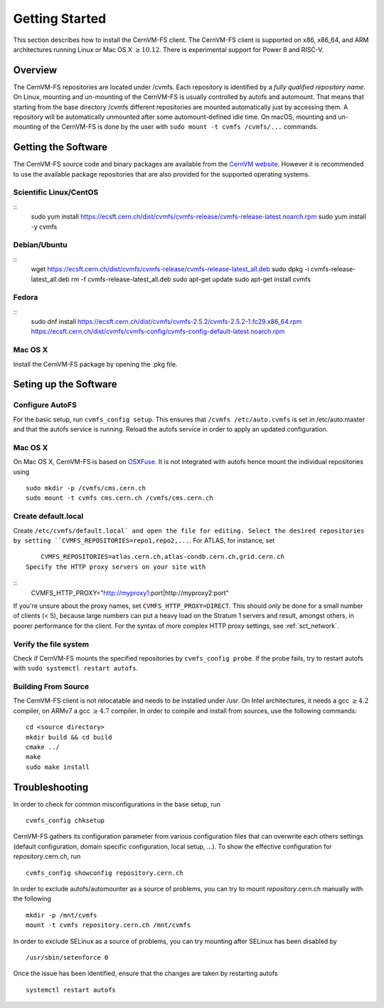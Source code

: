 Getting Started
===============

This section describes how to install the CernVM-FS client.
The CernVM-FS client is supported on x86, x86\_64, and ARM architectures running Linux or Mac OS X \ :math:`\geq 10.12`.
There is experimental support for Power 8 and RISC-V.

Overview
--------
The CernVM-FS repositories are located under /cvmfs. 
Each repository is identified by a *fully qualified repository name*. 
On Linux, mounting and un-mounting of the CernVM-FS is usually controlled by autofs and automount.
That means that starting from the base directory /cvmfs different repositories are mounted automatically just by accessing them. 
A repository will be automatically unmounted after some automount-defined idle time.
On macOS, mounting and un-mounting of the CernVM-FS is done by the user with ``sudo mount -t cvmfs /cvmfs/...`` commands.

Getting the Software
--------------------

The CernVM-FS source code and binary packages are available from the `CernVM website <https://cernvm.cern.ch/portal/filesystem/downloads>`_.
However it is recommended to use the available package repositories that are also provided for the supported operating systems.

Scientific Linux/CentOS
~~~~~~~~~~~~~~~~
::
	sudo yum install https://ecsft.cern.ch/dist/cvmfs/cvmfs-release/cvmfs-release-latest.noarch.rpm
	sudo yum install -y cvmfs

Debian/Ubuntu
~~~~~~~~~~~~~
::
	wget https://ecsft.cern.ch/dist/cvmfs/cvmfs-release/cvmfs-release-latest_all.deb
	sudo dpkg -i cvmfs-release-latest_all.deb
	rm -f cvmfs-release-latest_all.deb
	sudo apt-get update
	sudo apt-get install cvmfs

Fedora
~~~~~~
::
	sudo dnf install https://ecsft.cern.ch/dist/cvmfs/cvmfs-2.5.2/cvmfs-2.5.2-1.fc29.x86_64.rpm https://ecsft.cern.ch/dist/cvmfs/cvmfs-config/cvmfs-config-default-latest.noarch.rpm

Mac OS X
~~~~~~~~
Install the CernVM-FS package by opening the .pkg file.


Seting up the Software
----------------------
Configure AutoFS
~~~~~~~~~~~~~~~~
For the basic setup, run ``cvmfs_config setup``. 
This ensures that ``/cvmfs /etc/auto.cvmfs`` is set in /etc/auto.master and that the autofs service is running.
Reload the autofs service in order to apply an updated configuration.

Mac OS X
~~~~~~~~
On Mac OS X, CernVM-FS is based on `OSXFuse <http://osxfuse.github.io>`_.
It is not integrated with autofs hence mount the individual repositories using
::
	sudo mkdir -p /cvmfs/cms.cern.ch
        sudo mount -t cvmfs cms.cern.ch /cvmfs/cms.cern.ch

Create default.local
~~~~~~~~~~~~~~~~~~~~
Create ``/etc/cvmfs/default.local` and open the file for editing.
Select the desired repositories by setting ``CVMFS_REPOSITORIES=repo1,repo2,...``. For ATLAS, for instance, set
::
	CVMFS_REPOSITORIES=atlas.cern.ch,atlas-condb.cern.ch,grid.cern.ch
    Specify the HTTP proxy servers on your site with
::
        CVMFS_HTTP_PROXY="http://myproxy1:port|http://myproxy2:port"
If you're unsure about the proxy names, set ``CVMFS_HTTP_PROXY=DIRECT``.
This should *only* be done for a small number of clients (< 5), because large numbers can put a heavy load on the Stratum 1 servers and result, amongst others, in poorer performance for the client.
For the syntax of more complex HTTP proxy settings, see :ref:`sct_network`. 

Verify the file system
~~~~~~~~~~~~~~~~~~~~~~
Check if CernVM-FS mounts the specified repositories by ``cvmfs_config probe``.
If the probe fails, try to restart autofs with ``sudo systemctl restart autofs``.

Building From Source
~~~~~~~~~~~~~~~~~~~~
The CernVM-FS client is not relocatable and needs to be installed under /usr.
On Intel architectures, it needs a gcc :math:`\geq 4.2` compiler, on ARMv7 a gcc :math:`\geq 4.7` compiler. In order to compile and install from sources, use the following commands:
::
      cd <source directory>
      mkdir build && cd build
      cmake ../
      make
      sudo make install

Troubleshooting
---------------
In order to check for common misconfigurations in the base setup, run
::
      cvmfs_config chksetup

CernVM-FS gathers its configuration parameter from various configuration files that can overwrite each others settings (default configuration, domain specific configuration, local setup, ...).
To show the effective configuration for *repository*.cern.ch, run
::
      cvmfs_config showconfig repository.cern.ch

In order to exclude autofs/automounter as a source of problems, you can try to mount *repository*.cern.ch manually with the following
::
      mkdir -p /mnt/cvmfs
      mount -t cvmfs repository.cern.ch /mnt/cvmfs

In order to exclude SELinux as a source of problems, you can try mounting after SELinux has been disabled by
::
      /usr/sbin/setenforce 0

Once the issue has been identified, ensure that the changes are taken by restarting autofs
::
      systemctl restart autofs
